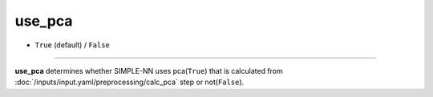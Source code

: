 =======
use_pca
=======

- ``True`` (default) / ``False``

----

**use_pca** determines whether SIMPLE-NN uses pca(``True``) that is calculated from :doc:`/inputs/input.yaml/preprocessing/calc_pca` step or not(``False``).
